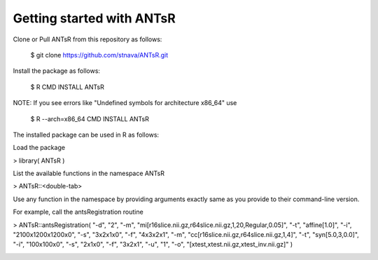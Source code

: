 =========================
Getting started with ANTsR
=========================

Clone or Pull ANTsR from this repository as follows:

      $ git clone https://github.com/stnava/ANTsR.git

Install the package as follows:

      $ R CMD INSTALL ANTsR

NOTE: If you see errors like "Undefined symbols for architecture x86_64" use

      $ R --arch=x86_64 CMD INSTALL  ANTsR

The installed package can be used in R as follows:

Load the package

> library( ANTsR )

List the available functions in the namespace ANTsR

> ANTsR::<double-tab>

Use any function in the namespace by providing arguments exactly same as you provide to their command-line version.

For example, call the antsRegistration routine

> ANTsR::antsRegistration( "-d", "2", "-m", "mi[r16slice.nii.gz,r64slice.nii.gz,1,20,Regular,0.05]", "-t", "affine[1.0]", "-i", "2100x1200x1200x0", "-s", "3x2x1x0", "-f", "4x3x2x1", "-m", "cc[r16slice.nii.gz,r64slice.nii.gz,1,4]", "-t", "syn[5.0,3,0.0]", "-i", "100x100x0", "-s", "2x1x0", "-f", "3x2x1", "-u", "1", "-o", "[xtest,xtest.nii.gz,xtest_inv.nii.gz]" )


.. image:: _static/ANTSWarpImageMultiTransform.png
  :width: 600 px





